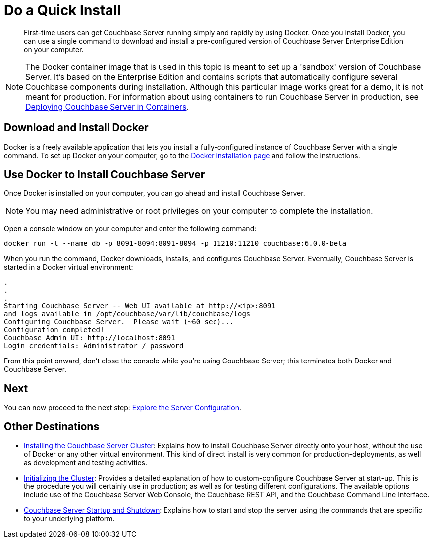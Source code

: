 = Do a Quick Install

[abstract]
First-time users can get Couchbase Server running simply and rapidly by using Docker.
Once you install Docker, you can use a single command to download and install a pre-configured version of Couchbase Server Enterprise Edition on your computer.

NOTE: The Docker container image that is used in this topic is meant to set up a 'sandbox' version of Couchbase Server.
It's based on the Enterprise Edition and contains scripts that automatically configure several Couchbase components during installation.
Although this particular image works great for a demo, it is not meant for production.
For information about using containers to run Couchbase Server in production, see xref:install:running-couchbase-in-containers.adoc[Deploying Couchbase Server in Containers].

[#initialize-cluster-web-console]
== Download and Install Docker

Docker is a freely available application that lets you install a fully-configured instance of Couchbase Server with a single command.
To set up Docker on your computer, go to the https://www.docker.com/get-docker[Docker installation page^] and follow the instructions.

== Use Docker to Install Couchbase Server

Once Docker is installed on your computer, you can go ahead and install Couchbase Server.

NOTE: You may need administrative or root privileges on your computer to complete the installation.

Open a console window on your computer and enter the following command:

----
docker run -t --name db -p 8091-8094:8091-8094 -p 11210:11210 couchbase:6.0.0-beta
----

When you run the command, Docker downloads, installs, and configures Couchbase Server.
Eventually, Couchbase Server is started in a Docker virtual environment:

----
.
.
.
Starting Couchbase Server -- Web UI available at http://<ip>:8091
and logs available in /opt/couchbase/var/lib/couchbase/logs
Configuring Couchbase Server.  Please wait (~60 sec)...
Configuration completed!
Couchbase Admin UI: http://localhost:8091
Login credentials: Administrator / password
----

From this point onward, don't close the console while you're using Couchbase Server; this terminates both Docker and Couchbase Server.

== Next

You can now proceed to the next step: xref:look-at-the-results.adoc[Explore the Server Configuration].

== Other Destinations

* xref:install:install-intro.adoc[Installing the Couchbase Server Cluster]: Explains how to install Couchbase Server directly onto your host, without the use of Docker or any other virtual environment.
This kind of direct install is very common for production-deployments, as well as development and testing activities.
* xref:install:init-setup.adoc[Initializing the Cluster]: Provides a detailed explanation of how to custom-configure Couchbase Server at start-up.
This is the procedure you will certainly use in production; as well as for testing different configurations.
The available options include use of the Couchbase Server Web Console, the Couchbase REST API, and the Couchbase Command Line Interface.
* xref:install:startup-shutdown.adoc[Couchbase Server Startup and Shutdown]: Explains how to start and stop the server using the commands that are specific to your underlying platform.
